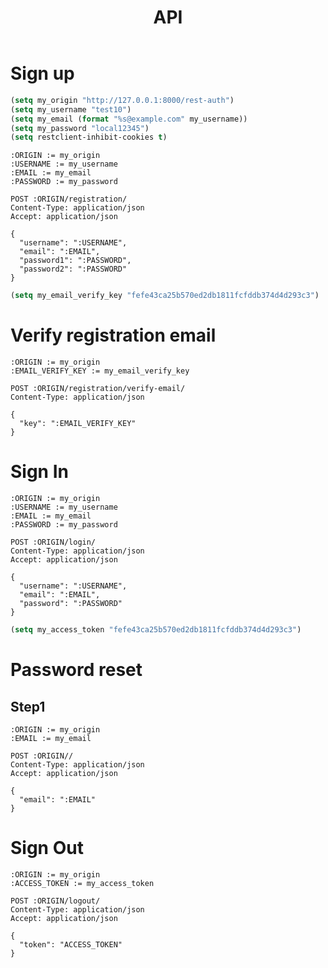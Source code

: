 #+TITLE: API

* Sign up

#+BEGIN_SRC emacs-lisp :results none
(setq my_origin "http://127.0.0.1:8000/rest-auth")
(setq my_username "test10")
(setq my_email (format "%s@example.com" my_username))
(setq my_password "local12345")
(setq restclient-inhibit-cookies t)
#+END_SRC

#+BEGIN_SRC restclient
:ORIGIN := my_origin
:USERNAME := my_username
:EMAIL := my_email
:PASSWORD := my_password

POST :ORIGIN/registration/
Content-Type: application/json
Accept: application/json

{
  "username": ":USERNAME",
  "email": ":EMAIL",
  "password1": ":PASSWORD",
  "password2": ":PASSWORD"
}
#+END_SRC

#+RESULTS:
#+BEGIN_SRC js
{
  "key": "fefe43ca25b570ed2db1811fcfddb374d4d293c3"
}
// POST http://127.0.0.1:8000/rest-auth/registration/
// HTTP/1.1 201 Created
// Date: Fri, 26 Jul 2019 02:28:02 GMT
// Server: WSGIServer/0.2 CPython/3.7.2
// Content-Type: application/json
// Vary: Accept, Cookie
// Allow: POST, OPTIONS
// X-Frame-Options: SAMEORIGIN
// Content-Length: 50
// Set-Cookie:  messages="ac626cc0b408bbc816c5857070ca3cf735b8edfc$[[\"__json_message\"\0540\05420\054\"Confirmation e-mail sent to test10@example.com.\"]\054[\"__json_message\"\0540\05425\054\"Successfully signed in as test10.\"]]"; HttpOnly; Path=/; SameSite=Lax
// Set-Cookie:  csrftoken=PiEO5kpdBDIoYxwgJhZR4rzNvS9zi5qJm6biMvHtFdEXbtBvfLFkc6SZWw9ItntP; expires=Fri, 24 Jul 2020 02:28:02 GMT; Max-Age=31449600; Path=/; SameSite=Lax
// Set-Cookie:  sessionid=07r8y896rzudytnd4q1xlgmulqchpms7; expires=Fri, 09 Aug 2019 02:28:02 GMT; HttpOnly; Max-Age=1209600; Path=/; SameSite=Lax
// Request duration: 5.214960s
#+END_SRC

#+BEGIN_SRC emacs-lisp :results none
(setq my_email_verify_key "fefe43ca25b570ed2db1811fcfddb374d4d293c3")
#+END_SRC

* Verify registration email

#+BEGIN_SRC restclient
:ORIGIN := my_origin
:EMAIL_VERIFY_KEY := my_email_verify_key

POST :ORIGIN/registration/verify-email/
Content-Type: application/json

{
  "key": ":EMAIL_VERIFY_KEY"
}
#+END_SRC

#+RESULTS:
#+BEGIN_SRC js
{
  "detail": "Not found."
}
// POST http://127.0.0.1:8000/rest-auth/registration/verify-email/
// HTTP/1.1 404 Not Found
// Date: Fri, 26 Jul 2019 02:29:31 GMT
// Server: WSGIServer/0.2 CPython/3.7.2
// Content-Type: application/json
// Vary: Accept, Cookie
// Allow: POST, OPTIONS, HEAD
// X-Frame-Options: SAMEORIGIN
// Content-Length: 23
// Request duration: 0.012847s
#+END_SRC

* Sign In

#+BEGIN_SRC restclient
:ORIGIN := my_origin
:USERNAME := my_username
:EMAIL := my_email
:PASSWORD := my_password

POST :ORIGIN/login/
Content-Type: application/json
Accept: application/json

{
  "username": ":USERNAME",
  "email": ":EMAIL",
  "password": ":PASSWORD"
}
#+END_SRC

#+RESULTS:
#+BEGIN_SRC js
{
  "key": "fefe43ca25b570ed2db1811fcfddb374d4d293c3"
}
// POST http://127.0.0.1:8000/rest-auth/login/
// HTTP/1.1 200 OK
// Date: Fri, 26 Jul 2019 02:29:42 GMT
// Server: WSGIServer/0.2 CPython/3.7.2
// Content-Type: application/json
// Vary: Accept, Cookie
// Allow: POST, OPTIONS
// X-Frame-Options: SAMEORIGIN
// Content-Length: 50
// Set-Cookie:  csrftoken=K0rHwwPhO9sQfJqVRZ8BcvlUZBnQIdBOUg2H5qdCyrG65UtvOpPUhNEvMmKTAlVx; expires=Fri, 24 Jul 2020 02:29:42 GMT; Max-Age=31449600; Path=/; SameSite=Lax
// Set-Cookie:  sessionid=kf8a98a9ppswxvyu6sjnst4p2p1i0hcf; expires=Fri, 09 Aug 2019 02:29:42 GMT; HttpOnly; Max-Age=1209600; Path=/; SameSite=Lax
// Request duration: 0.141818s
#+END_SRC


#+BEGIN_SRC emacs-lisp :results none
(setq my_access_token "fefe43ca25b570ed2db1811fcfddb374d4d293c3")
#+END_SRC

* Password reset

** Step1 

#+BEGIN_SRC restclient
:ORIGIN := my_origin
:EMAIL := my_email

POST :ORIGIN//
Content-Type: application/json
Accept: application/json

{
  "email": ":EMAIL"
}
#+END_SRC

#+RESULTS:
#+BEGIN_SRC html
<!DOCTYPE html>
<html lang="en">
<head>
  <meta http-equiv="content-type" content="text/html; charset=utf-8">
  <title>Page not found at /rest-auth//</title>
  <meta name="robots" content="NONE,NOARCHIVE">
  <style type="text/css">
    html * { padding:0; margin:0; }
    body * { padding:10px 20px; }
    body * * { padding:0; }
    body { font:small sans-serif; background:#eee; color:#000; }
    body>div { border-bottom:1px solid #ddd; }
    h1 { font-weight:normal; margin-bottom:.4em; }
    h1 span { font-size:60%; color:#666; font-weight:normal; }
    table { border:none; border-collapse: collapse; width:100%; }
    td, th { vertical-align:top; padding:2px 3px; }
    th { width:12em; text-align:right; color:#666; padding-right:.5em; }
    #info { background:#f6f6f6; }
    #info ol { margin: 0.5em 4em; }
    #info ol li { font-family: monospace; }
    #summary { background: #ffc; }
    #explanation { background:#eee; border-bottom: 0px none; }
  </style>
</head>
<body>
  <div id="summary">
    <h1>Page not found <span>(404)</span></h1>
    <table class="meta">
      <tr>
        <th>Request Method:</th>
        <td>POST</td>
      </tr>
      <tr>
        <th>Request URL:</th>
        <td>http://127.0.0.1:8000/rest-auth//</td>
      </tr>
      
    </table>
  </div>
  <div id="info">
    
      <p>
      Using the URLconf defined in <code>demo.urls</code>,
      Django tried these URL patterns, in this order:
      </p>
      <ol>
        
          <li>
            
                ^$
                [name='home']
            
          </li>
        
          <li>
            
                ^signup/$
                [name='signup']
            
          </li>
        
          <li>
            
                ^email-verification/$
                [name='email-verification']
            
          </li>
        
          <li>
            
                ^login/$
                [name='login']
            
          </li>
        
          <li>
            
                ^logout/$
                [name='logout']
            
          </li>
        
          <li>
            
                ^password-reset/$
                [name='password-reset']
            
          </li>
        
          <li>
            
                ^password-reset/confirm/$
                [name='password-reset-confirm']
            
          </li>
        
          <li>
            
                ^user-details/$
                [name='user-details']
            
          </li>
        
          <li>
            
                ^password-change/$
                [name='password-change']
            
          </li>
        
          <li>
            
                ^password-reset/confirm/(?P&lt;uidb64&gt;[0-9A-Za-z_\-]+)/(?P&lt;token&gt;[0-9A-Za-z]{1,13}-[0-9A-Za-z]{1,20})/$
                [name='password_reset_confirm']
            
          </li>
        
          <li>
            
                ^rest-auth/
                
            
                ^password/reset/$
                [name='rest_password_reset']
            
          </li>
        
          <li>
            
                ^rest-auth/
                
            
                ^password/reset/confirm/$
                [name='rest_password_reset_confirm']
            
          </li>
        
          <li>
            
                ^rest-auth/
                
            
                ^login/$
                [name='rest_login']
            
          </li>
        
          <li>
            
                ^rest-auth/
                
            
                ^logout/$
                [name='rest_logout']
            
          </li>
        
          <li>
            
                ^rest-auth/
                
            
                ^user/$
                [name='rest_user_details']
            
          </li>
        
          <li>
            
                ^rest-auth/
                
            
                ^password/change/$
                [name='rest_password_change']
            
          </li>
        
          <li>
            
                ^rest-auth/registration/
                
            
          </li>
        
          <li>
            
                ^account/
                
            
          </li>
        
          <li>
            
                ^admin/
                
            
          </li>
        
          <li>
            
                ^accounts/profile/$
                [name='profile-redirect']
            
          </li>
        
          <li>
            
                ^docs/$
                [name='api_docs']
            
          </li>
        
      </ol>
      <p>
        
        The current path, <code>rest-auth//</code>, didn't match any of these.
      </p>
    
  </div>

  <div id="explanation">
    <p>
      You're seeing this error because you have <code>DEBUG = True</code> in
      your Django settings file. Change that to <code>False</code>, and Django
      will display a standard 404 page.
    </p>
  </div>
</body>
</html>

<!-- POST http://127.0.0.1:8000/rest-auth// -->
<!-- HTTP/1.1 404 Not Found -->
<!-- Date: Fri, 26 Jul 2019 02:31:32 GMT -->
<!-- Server: WSGIServer/0.2 CPython/3.7.2 -->
<!-- Content-Type: text/html -->
<!-- X-Frame-Options: SAMEORIGIN -->
<!-- Content-Length: 5113 -->
<!-- Request duration: 0.012672s -->
#+END_SRC


* Sign Out

#+BEGIN_SRC restclient
:ORIGIN := my_origin
:ACCESS_TOKEN := my_access_token

POST :ORIGIN/logout/
Content-Type: application/json
Accept: application/json

{
  "token": "ACCESS_TOKEN"
}
#+END_SRC

#+RESULTS:
#+BEGIN_SRC js
{
  "detail": "Successfully logged out."
}
// POST http://127.0.0.1:8000/rest-auth/logout/
// HTTP/1.1 200 OK
// Date: Wed, 24 Jul 2019 08:17:16 GMT
// Server: WSGIServer/0.2 CPython/3.7.2
// Content-Type: application/json
// Vary: Accept, Cookie
// Allow: GET, POST, HEAD, OPTIONS
// X-Frame-Options: SAMEORIGIN
// Content-Length: 37
// Request duration: 0.009897s
#+END_SRC


